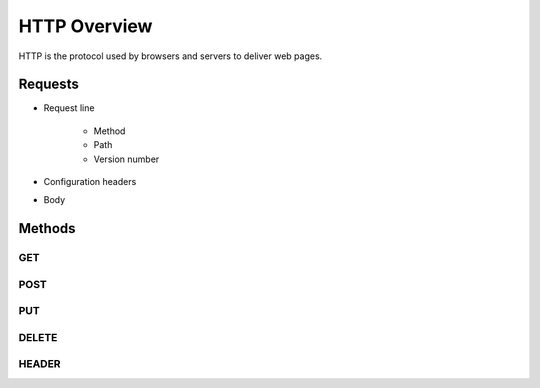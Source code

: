 =============
HTTP Overview
=============

HTTP is the protocol used by browsers and servers to deliver web pages.

Requests
========

* Request line

    * Method
    * Path
    * Version number

* Configuration headers
* Body


Methods
=======

GET
---



POST
----


PUT
---

DELETE
------

HEADER
------